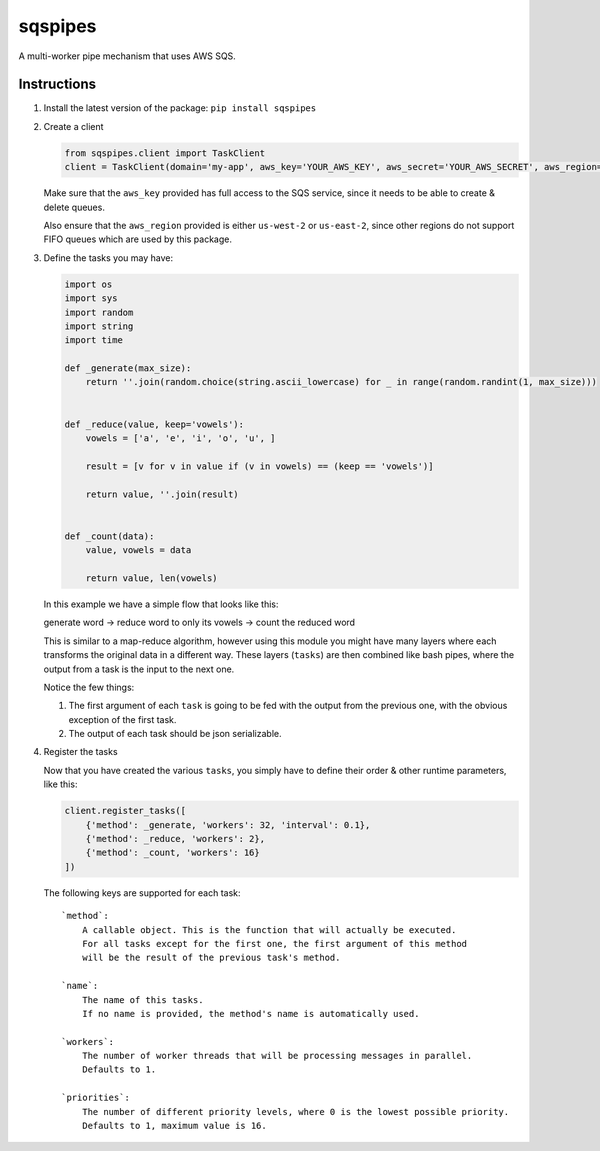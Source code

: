 sqspipes
========

A multi-worker pipe mechanism that uses AWS SQS.

Instructions
------------

1. Install the latest version of the package: ``pip install sqspipes``

2. Create a client

   .. code:: python

      from sqspipes.client import TaskClient
      client = TaskClient(domain='my-app', aws_key='YOUR_AWS_KEY', aws_secret='YOUR_AWS_SECRET', aws_region='us-west-2')

   Make sure that the ``aws_key`` provided has full access to the SQS
   service, since it needs to be able to create & delete queues.

   Also ensure that the ``aws_region`` provided is either ``us-west-2``
   or ``us-east-2``, since other regions do not support FIFO queues
   which are used by this package.

3. Define the tasks you may have:

   .. code:: python

      import os
      import sys
      import random
      import string
      import time

      def _generate(max_size):
          return ''.join(random.choice(string.ascii_lowercase) for _ in range(random.randint(1, max_size)))


      def _reduce(value, keep='vowels'):
          vowels = ['a', 'e', 'i', 'o', 'u', ]

          result = [v for v in value if (v in vowels) == (keep == 'vowels')]

          return value, ''.join(result)


      def _count(data):
          value, vowels = data

          return value, len(vowels)

   In this example we have a simple flow that looks like this:

   generate word -> reduce word to only its vowels -> count the reduced
   word

   This is similar to a map-reduce algorithm, however using this module
   you might have many layers where each transforms the original data in
   a different way. These layers (``tasks``) are then combined like bash
   pipes, where the output from a task is the input to the next one.

   Notice the few things:

   1) The first argument of each ``task`` is going to be fed with the
      output from the previous one, with the obvious exception of the
      first task.

   2) The output of each task should be json serializable.

4. Register the tasks

   Now that you have created the various ``tasks``, you simply have to
   define their order & other runtime parameters, like this:

   .. code:: python

      client.register_tasks([
          {'method': _generate, 'workers': 32, 'interval': 0.1},
          {'method': _reduce, 'workers': 2},
          {'method': _count, 'workers': 16}
      ])

   The following keys are supported for each task:

   ::

       `method`:
           A callable object. This is the function that will actually be executed.
           For all tasks except for the first one, the first argument of this method
           will be the result of the previous task's method.

       `name`:
           The name of this tasks.
           If no name is provided, the method's name is automatically used.

       `workers`:
           The number of worker threads that will be processing messages in parallel.
           Defaults to 1.

       `priorities`:
           The number of different priority levels, where 0 is the lowest possible priority.
           Defaults to 1, maximum value is 16.